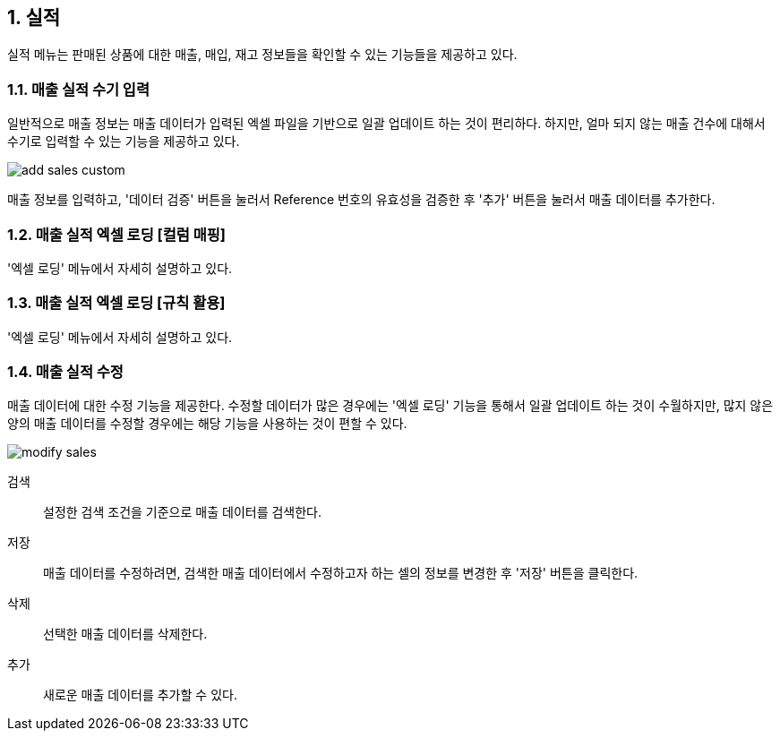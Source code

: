 :sectnums:

== 실적 ==

실적 메뉴는 판매된 상품에 대한 매출, 매입, 재고 정보들을 확인할 수 있는 기능들을 제공하고 있다. 

=== 매출 실적 수기 입력 ===
일반적으로 매출 정보는 매출 데이터가 입력된 엑셀 파일을 기반으로 일괄 업데이트 하는 것이 편리하다. 하지만, 얼마 되지 않는 매출 건수에 대해서 수기로 입력할 수 있는 기능을 제공하고 있다. 

image::images/add_sales_custom.gif[]

매출 정보를 입력하고, '데이터 검증' 버튼을 눌러서 Reference 번호의 유효성을 검증한 후 '추가' 버튼을 눌러서 매출 데이터를 추가한다. 

=== 매출 실적 엑셀 로딩 [컬럼 매핑] ===

'엑셀 로딩' 메뉴에서 자세히 설명하고 있다. 

=== 매출 실적 엑셀 로딩 [규칙 활용] ===

'엑셀 로딩' 메뉴에서 자세히 설명하고 있다. 

=== 매출 실적 수정 ===
매출 데이터에 대한 수정 기능을 제공한다. 수정할 데이터가 많은 경우에는 '엑셀 로딩' 기능을 통해서 일괄 업데이트 하는 것이 수월하지만, 많지 않은 양의 매출 데이터를 수정할 경우에는 해당 기능을 사용하는 것이 편할 수 있다. 

image::images/modify_sales.gif[]

검색:: 설정한 검색 조건을 기준으로 매출 데이터를 검색한다. 

저장:: 매출 데이터를 수정하려면, 검색한 매출 데이터에서 수정하고자 하는 셀의 정보를 변경한 후 '저장' 버튼을 클릭한다. 

삭제:: 선택한 매출 데이터를 삭제한다. 

추가:: 새로운 매출 데이터를 추가할 수 있다. 


